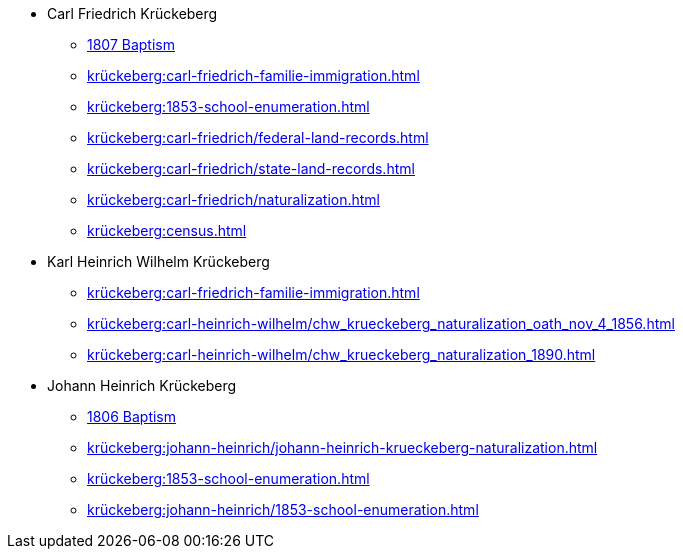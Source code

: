 * Carl Friedrich Krückeberg
** xref:petzen:petzen-band2-image96.adoc[1807 Baptism]
** xref:krückeberg:carl-friedrich-familie-immigration.adoc[]
** xref:krückeberg:1853-school-enumeration.adoc[]
** xref:krückeberg:carl-friedrich/federal-land-records.adoc[]
** xref:krückeberg:carl-friedrich/state-land-records.adoc[]
** xref:krückeberg:carl-friedrich/naturalization.adoc[]
** xref:krückeberg:census.adoc[]
* Karl Heinrich Wilhelm Krückeberg 
** xref:krückeberg:carl-friedrich-familie-immigration.adoc[]
** xref:krückeberg:carl-heinrich-wilhelm/chw_krueckeberg_naturalization_oath_nov_4_1856.adoc[]
** xref:krückeberg:carl-heinrich-wilhelm/chw_krueckeberg_naturalization_1890.adoc[]
* Johann Heinrich Krückeberg
** xref:petzen:petzen-band2-image91.adoc[1806 Baptism]
** xref:krückeberg:johann-heinrich/johann-heinrich-krueckeberg-naturalization.adoc[]
** xref:krückeberg:1853-school-enumeration.adoc[]
** xref:krückeberg:johann-heinrich/1853-school-enumeration.adoc[]

